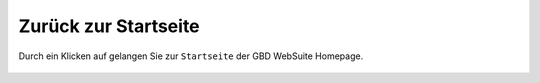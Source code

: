 .. _home:

Zurück zur Startseite
=====================

Durch ein Klicken auf |home| gelangen Sie zur ``Startseite`` der GBD WebSuite Homepage.

 .. |home| image:: ../../../images/baseline-home-24px.svg
  :width: 30em
